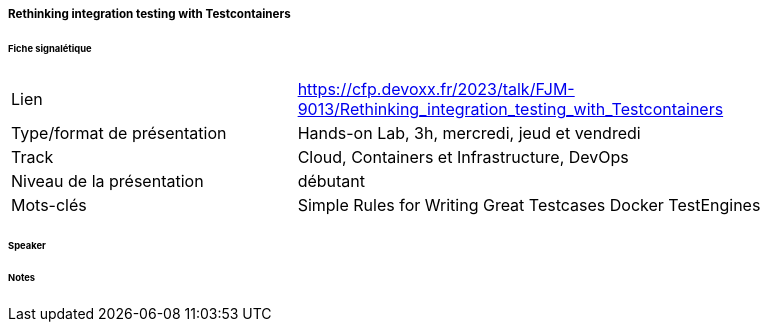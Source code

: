 ===== Rethinking integration testing with Testcontainers

====== Fiche signalétique

[cols="1,2"]
|===

|Lien
|https://cfp.devoxx.fr/2023/talk/FJM-9013/Rethinking_integration_testing_with_Testcontainers

|Type/format de présentation
|Hands-on Lab, 3h, mercredi, jeud et vendredi

|Track
|Cloud, Containers et Infrastructure, DevOps

|Niveau de la présentation
|débutant

|Mots-clés 	
|Simple Rules for Writing Great Testcases Docker TestEngines

|===

====== Speaker

====== Notes
 	